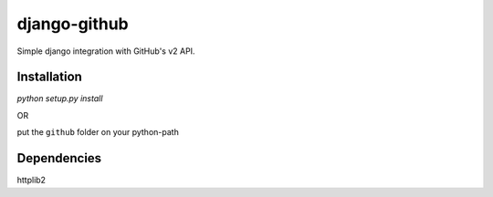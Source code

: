 =============
django-github
=============

Simple django integration with GitHub's v2 API.

Installation
------------

`python setup.py install`

OR

put the ``github`` folder on your python-path

Dependencies
------------

httplib2
